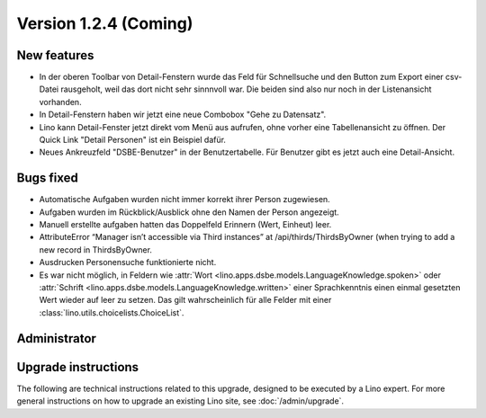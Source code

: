 Version 1.2.4 (Coming)
======================

New features
------------

- In der oberen Toolbar von Detail-Fenstern wurde das Feld für Schnellsuche 
  und den Button zum Export einer csv-Datei rausgeholt, weil das dort 
  nicht sehr sinnnvoll war.  
  Die beiden sind also nur noch in der Listenansicht vorhanden.
  
- In Detail-Fenstern haben wir jetzt eine neue Combobox "Gehe zu Datensatz".

- Lino kann Detail-Fenster jetzt direkt vom Menü aus aufrufen, ohne vorher 
  eine Tabellenansicht zu öffnen. 
  Der Quick Link "Detail Personen" ist ein Beispiel dafür.
  
- Neues Ankreuzfeld "DSBE-Benutzer" in der Benutzertabelle.
  Für Benutzer gibt es jetzt auch eine Detail-Ansicht.

  
Bugs fixed
----------

- Automatische Aufgaben wurden nicht immer korrekt ihrer Person zugewiesen.
- Aufgaben wurden im Rückblick/Ausblick ohne den Namen der Person angezeigt.
- Manuell erstellte aufgaben hatten das Doppelfeld Erinnern (Wert, Einheut) leer.
- AttributeError “Manager isn’t accessible via Third instances” at /api/thirds/ThirdsByOwner (when trying to add a new record in ThirdsByOwner.
- Ausdrucken Personensuche funktionierte nicht.
- Es war nicht möglich, in Feldern wie
  :attr:`Wort <lino.apps.dsbe.models.LanguageKnowledge.spoken>`  
  oder 
  :attr:`Schrift <lino.apps.dsbe.models.LanguageKnowledge.written>`
  einer Sprachkenntnis
  einen einmal gesetzten Wert wieder auf leer zu setzen.
  Das gilt wahrscheinlich für alle Felder mit 
  einer :class:`lino.utils.choicelists.ChoiceList`.




Administrator
-------------

Upgrade instructions
--------------------

The following are technical instructions related to this 
upgrade, designed to be executed by a Lino expert.
For more general instructions on how to upgrade an existing 
Lino site, see :doc:`/admin/upgrade`.

